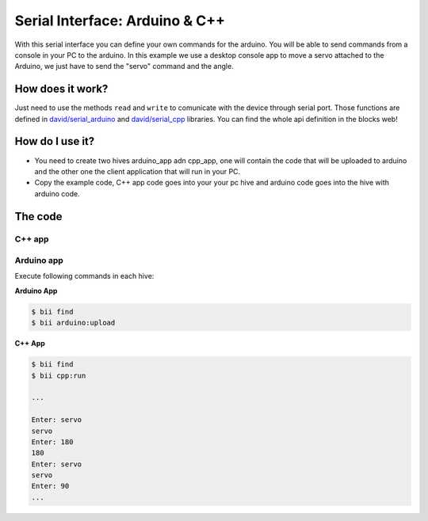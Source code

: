 ===============================
Serial Interface: Arduino & C++
===============================

With this serial interface you can define your own commands for the arduino. You will be able to send commands from a console in your PC to the arduino.
In this example we use a desktop console app to move a servo attached to the Arduino, we just have to send the "servo" command  and the angle.


How does it work?
-----------------

Just need to use the methods ``read`` and ``write`` to comunicate with the device through serial port. Those functions are defined in `david/serial_arduino <https://www.biicode.com/david/blocks/david/serial_arduino/branches/master>`_ and `david/serial_cpp <https://www.biicode.com/david/blocks/david/serial_cpp/branches/master>`_ libraries.
You can find the whole api definition in the blocks web!


How do I use it?
-----------------

* You need to create two hives arduino_app adn cpp_app, one will contain the code that will be uploaded to arduino and the other one the client application that will run in your PC.
* Copy the example code, C++ app code goes into your your pc hive and arduino code goes into the hive with arduino code.

The code
--------

C++ app
=======

.. code-block:: cpp
	:linenos:

	#include "david/serial_cpp/serial.h"
	#include <string>
	#include <iostream>

	using namespace std;
	int main()
	{
		string incomingData = "";
		string input = "";
		serial serialport('#', ';', "COM8", 9600); //Change the serial port ID!!

		while(1){
			input = serialport.read(); //read a message
			if (input != "") cout << input << "\n";
			else{
				cout << "Enter: ";
				cin >> incomingData;
				incomingData = "#" + incomingData;
				incomingData += ";";
				serialport.writeString(incomingData); //send a message
			}
		}
		return 0;
	}


Arduino app
===========

.. code-block:: cpp
	:linenos:

	#if ARDUINO >= 100
		#include "Arduino.h"
	#else
		#include "WProgram.h"
	#endif
	#include "arduino/libraries/servo/servo.h"
	#include "david/serial_arduino/serial.h"


	serial serialport('#', ';', 9600);
	String msg = "";
	String premsg = "";
	Servo myservo;

	void setup() {
		myservo.attach(9);
		serialport.init();
	}

	void loop() {

		msg = serialport.read(); //read a message
		if(msg != "")
		{
			serialport.writeOpen();
			serialport.writeString(msg); //send a message
			serialport.writeEnd();

			if(premsg=="servo"){
				int n;
				n = atoi(msg.c_str());
				myservo.write(n);
			}
			premsg = msg;
		}
	}


Execute following commands in each hive:

**Arduino App**

.. code-block:: bash

    $ bii find
    $ bii arduino:upload

**C++ App**

.. code-block:: bash

    $ bii find
    $ bii cpp:run

    ...

    Enter: servo
    servo
    Enter: 180
    180
    Enter: servo
    servo
    Enter: 90
    ...


